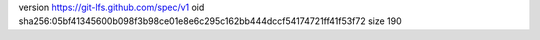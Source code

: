 version https://git-lfs.github.com/spec/v1
oid sha256:05bf41345600b098f3b98ce01e8e6c295c162bb444dccf54174721ff41f53f72
size 190
